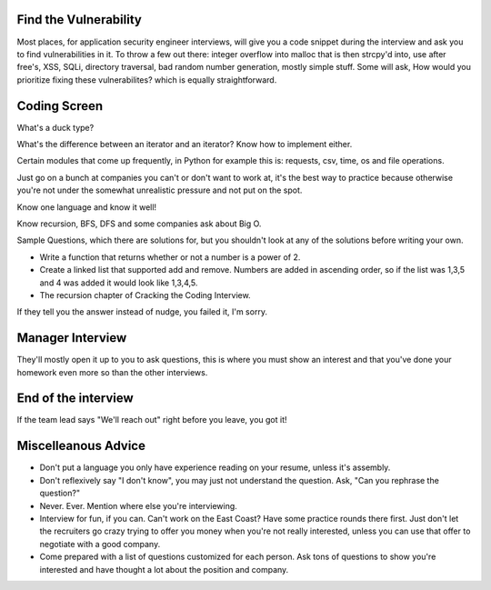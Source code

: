 
Find the Vulnerability
----------------------

Most places, for application security engineer interviews, will give you a code snippet during the interview and ask you to find vulnerabilities in it. To throw a few out there: integer overflow into malloc that is then strcpy'd into, use after free's, XSS, SQLi, directory traversal, bad random number generation, mostly simple stuff. Some will ask, How would you prioritize fixing these vulnerabilites? which is equally straightforward.

Coding Screen
-------------
What's a duck type? 

What's the difference between an iterator and an iterator?
Know how to implement either.

Certain modules that come up frequently, in Python for example this is: requests, csv, time, os and file operations.

Just go on a bunch at companies you can't or don't want to work at, it's the best way to practice because otherwise you're not under the somewhat unrealistic pressure and not put on the spot.

Know one language and know it well!

Know recursion, BFS, DFS and some companies ask about Big O.

Sample Questions, which there are solutions for, but you shouldn't look at any of the solutions before writing your own.

* Write a function that returns whether or not a number is a power of 2.
* Create a linked list that supported add and remove. Numbers are added in ascending order, so if the list was 1,3,5 and 4 was added it would look like 1,3,4,5.
* The recursion chapter of Cracking the Coding Interview.

If they tell you the answer instead of nudge, you failed it, I'm sorry.

Manager Interview
-----------------

They'll mostly open it up to you to ask questions, this is where you must show an interest and that you've done your homework even more so than the other interviews.

End of the interview
--------------------

If the team lead says "We'll reach out" right before you leave, you got it!

Miscelleanous Advice
--------------------

* Don't put a language you only have experience reading on your resume, unless it's assembly.
* Don't reflexively say "I don't know", you may just not understand the question. Ask, "Can you rephrase the question?"
* Never. Ever. Mention where else you're interviewing.
* Interview for fun, if you can. Can't work on the East Coast? Have some practice rounds there first. Just don't let the recruiters go crazy trying to offer you money when you're not really interested, unless you can use that offer to negotiate with a good company.
* Come prepared with a list of questions customized for each person. Ask tons of questions to show you're interested and have thought a lot about the position and company.
